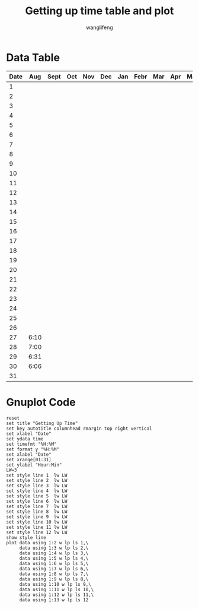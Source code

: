 #+AUTHOR: wanglifeng
#+TITLE: Getting up time table and plot
* Data Table
#+tblname: timeOfDate
|------+------+------+-----+-----+-----+-----+------+-----+-----+-----+------+------|
| Date |  Aug | Sept | Oct | Nov | Dec | Jan | Febr | Mar | Apr | May | June | July |
|------+------+------+-----+-----+-----+-----+------+-----+-----+-----+------+------|
|    1 |      |      |     |     |     |     |      |     |     |     |      |      |
|------+------+------+-----+-----+-----+-----+------+-----+-----+-----+------+------|
|    2 |      |      |     |     |     |     |      |     |     |     |      |      |
|------+------+------+-----+-----+-----+-----+------+-----+-----+-----+------+------|
|    3 |      |      |     |     |     |     |      |     |     |     |      |      |
|------+------+------+-----+-----+-----+-----+------+-----+-----+-----+------+------|
|    4 |      |      |     |     |     |     |      |     |     |     |      |      |
|------+------+------+-----+-----+-----+-----+------+-----+-----+-----+------+------|
|    5 |      |      |     |     |     |     |      |     |     |     |      |      |
|------+------+------+-----+-----+-----+-----+------+-----+-----+-----+------+------|
|    6 |      |      |     |     |     |     |      |     |     |     |      |      |
|------+------+------+-----+-----+-----+-----+------+-----+-----+-----+------+------|
|    7 |      |      |     |     |     |     |      |     |     |     |      |      |
|------+------+------+-----+-----+-----+-----+------+-----+-----+-----+------+------|
|    8 |      |      |     |     |     |     |      |     |     |     |      |      |
|------+------+------+-----+-----+-----+-----+------+-----+-----+-----+------+------|
|    9 |      |      |     |     |     |     |      |     |     |     |      |      |
|------+------+------+-----+-----+-----+-----+------+-----+-----+-----+------+------|
|   10 |      |      |     |     |     |     |      |     |     |     |      |      |
|------+------+------+-----+-----+-----+-----+------+-----+-----+-----+------+------|
|   11 |      |      |     |     |     |     |      |     |     |     |      |      |
|------+------+------+-----+-----+-----+-----+------+-----+-----+-----+------+------|
|   12 |      |      |     |     |     |     |      |     |     |     |      |      |
|------+------+------+-----+-----+-----+-----+------+-----+-----+-----+------+------|
|   13 |      |      |     |     |     |     |      |     |     |     |      |      |
|------+------+------+-----+-----+-----+-----+------+-----+-----+-----+------+------|
|   14 |      |      |     |     |     |     |      |     |     |     |      |      |
|------+------+------+-----+-----+-----+-----+------+-----+-----+-----+------+------|
|   15 |      |      |     |     |     |     |      |     |     |     |      |      |
|------+------+------+-----+-----+-----+-----+------+-----+-----+-----+------+------|
|   16 |      |      |     |     |     |     |      |     |     |     |      |      |
|------+------+------+-----+-----+-----+-----+------+-----+-----+-----+------+------|
|   17 |      |      |     |     |     |     |      |     |     |     |      |      |
|------+------+------+-----+-----+-----+-----+------+-----+-----+-----+------+------|
|   18 |      |      |     |     |     |     |      |     |     |     |      |      |
|------+------+------+-----+-----+-----+-----+------+-----+-----+-----+------+------|
|   19 |      |      |     |     |     |     |      |     |     |     |      |      |
|------+------+------+-----+-----+-----+-----+------+-----+-----+-----+------+------|
|   20 |      |      |     |     |     |     |      |     |     |     |      |      |
|------+------+------+-----+-----+-----+-----+------+-----+-----+-----+------+------|
|   21 |      |      |     |     |     |     |      |     |     |     |      |      |
|------+------+------+-----+-----+-----+-----+------+-----+-----+-----+------+------|
|   22 |      |      |     |     |     |     |      |     |     |     |      |      |
|------+------+------+-----+-----+-----+-----+------+-----+-----+-----+------+------|
|   23 |      |      |     |     |     |     |      |     |     |     |      |      |
|------+------+------+-----+-----+-----+-----+------+-----+-----+-----+------+------|
|   24 |      |      |     |     |     |     |      |     |     |     |      |      |
|------+------+------+-----+-----+-----+-----+------+-----+-----+-----+------+------|
|   25 |      |      |     |     |     |     |      |     |     |     |      |      |
|------+------+------+-----+-----+-----+-----+------+-----+-----+-----+------+------|
|   26 |      |      |     |     |     |     |      |     |     |     |      |      |
|------+------+------+-----+-----+-----+-----+------+-----+-----+-----+------+------|
|   27 | 6:10 |      |     |     |     |     |      |     |     |     |      |      |
|------+------+------+-----+-----+-----+-----+------+-----+-----+-----+------+------|
|   28 | 7:00 |      |     |     |     |     |      |     |     |     |      |      |
|------+------+------+-----+-----+-----+-----+------+-----+-----+-----+------+------|
|   29 | 6:31 |      |     |     |     |     |      |     |     |     |      |      |
|------+------+------+-----+-----+-----+-----+------+-----+-----+-----+------+------|
|   30 | 6:06 |      |     |     |     |     |      |     |     |     |      |      |
|------+------+------+-----+-----+-----+-----+------+-----+-----+-----+------+------|
|   31 |      |      |     |     |     |     |      |     |     |     |      |      |
|------+------+------+-----+-----+-----+-----+------+-----+-----+-----+------+------|

* Gnuplot Code
#+BEGIN_SRC gnuplot :var data=timeOfDate  :exports both :file img/getup.png
reset
set title "Getting Up Time"
set key autotitle columnhead rmargin top right vertical
set xlabel "Date"
set ydata time
set timefmt "%H:%M"
set format y "%H:%M"
set xlabel "Date"
set xrange[01:31]
set ylabel "Hour:Min"
LW=3
set style line 1  lw LW
set style line 2  lw LW
set style line 3  lw LW
set style line 4  lw LW
set style line 5  lw LW
set style line 6  lw LW
set style line 7  lw LW
set style line 8  lw LW
set style line 9  lw LW
set style line 10 lw LW
set style line 11 lw LW
set style line 12 lw LW
show style line
plot data using 1:2 w lp ls 1,\
     data using 1:3 w lp ls 2,\
     data using 1:4 w lp ls 3,\
     data using 1:5 w lp ls 4,\
     data using 1:6 w lp ls 5,\
     data using 1:7 w lp ls 6,\
     data using 1:8 w lp ls 7,\
     data using 1:9 w lp ls 8,\
     data using 1:10 w lp ls 9,\
     data using 1:11 w lp ls 10,\
     data using 1:12 w lp ls 11,\
     data using 1:13 w lp ls 12
#+END_SRC

#+RESULTS:
[[file:img/getup.png]]
